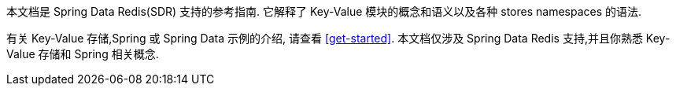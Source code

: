 本文档是 Spring Data Redis(SDR) 支持的参考指南. 它解释了  Key-Value 模块的概念和语义以及各种 stores namespaces 的语法.

有关 Key-Value 存储,Spring 或 Spring Data 示例的介绍, 请查看 <<get-started>>.
本文档仅涉及 Spring Data Redis 支持,并且你熟悉 Key-Value 存储和 Spring 相关概念.
